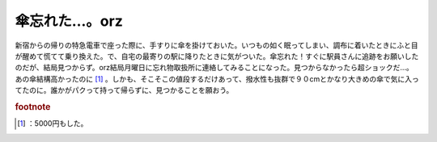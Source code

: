 ﻿傘忘れた…。orz
##################


新宿からの帰りの特急電車で座った際に、手すりに傘を掛けておいた。いつもの如く眠ってしまい、調布に着いたときにふと目が醒めて慌てて乗り換えた。で、自宅の最寄りの駅に降りたときに気がついた。傘忘れた！すぐに駅員さんに追跡をお願いしたのだが、結局見つからず。orz結局月曜日に忘れ物取扱所に連絡してみることになった。見つからなかったら超ショックだ…。あの傘結構高かったのに [#]_ 。しかも、そこそこの値段するだけあって、撥水性も抜群で９０cmとかなり大きめの傘で気に入ってたのに。誰かがパクって持って帰らずに、見つかることを願おう。


.. rubric:: footnote

.. [#] ：5000円もした。



.. author:: mkouhei
.. categories:: エラー, 
.. tags::


